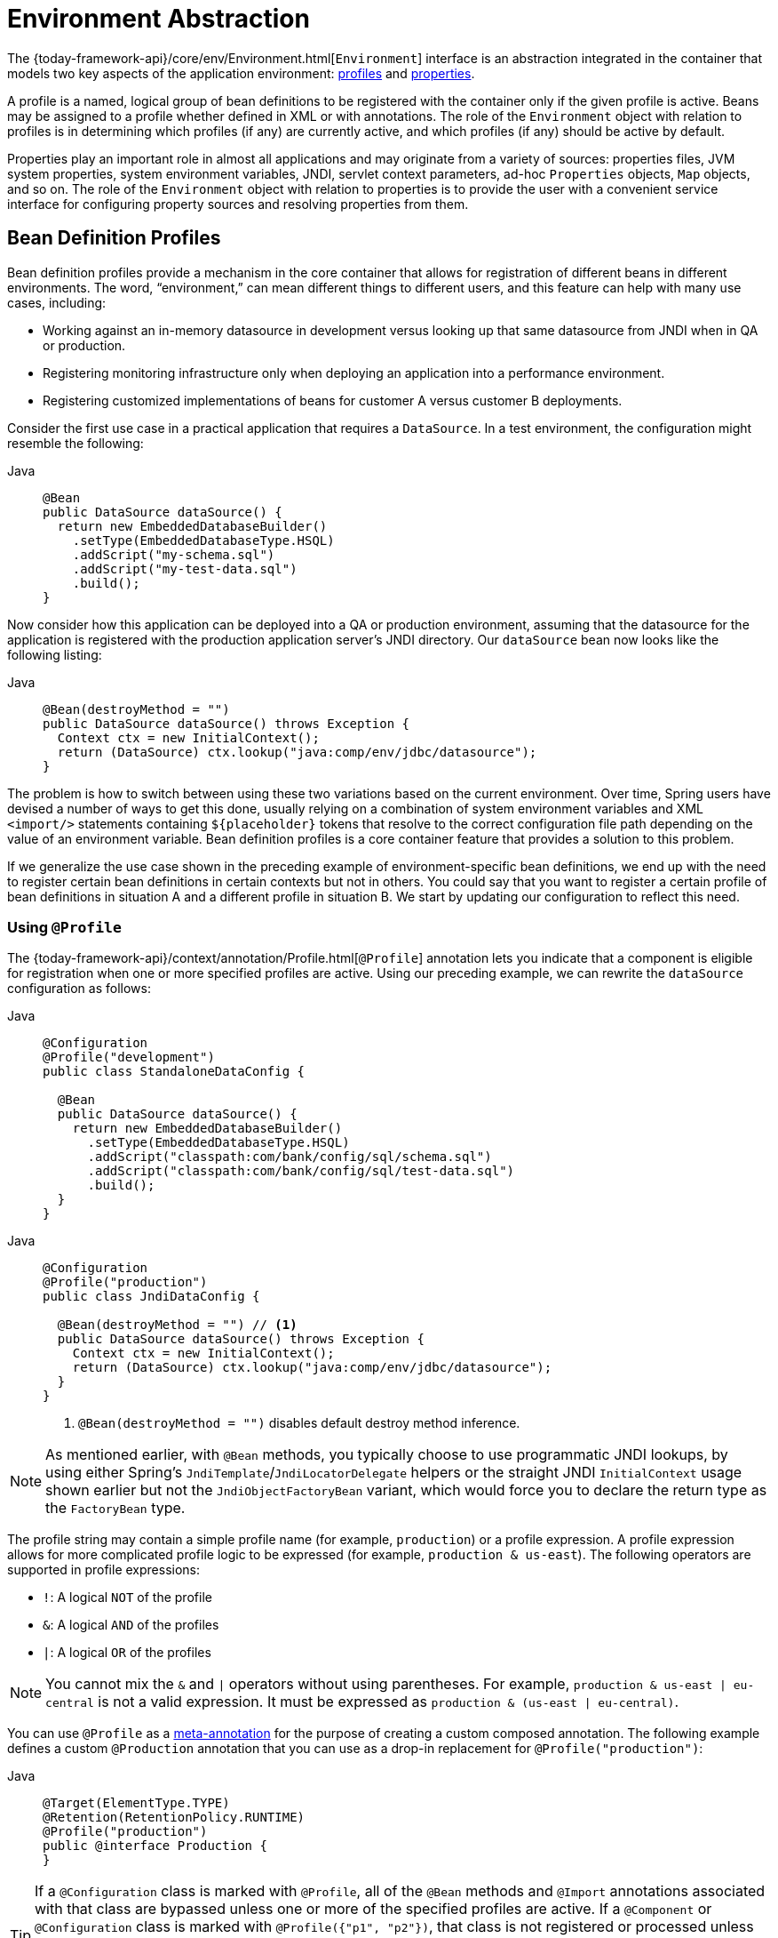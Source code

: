 [[beans-environment]]
= Environment Abstraction

The {today-framework-api}/core/env/Environment.html[`Environment`] interface
is an abstraction integrated in the container that models two key
aspects of the application environment: xref:core/beans/environment.adoc#beans-definition-profiles[profiles]
and xref:core/beans/environment.adoc#beans-property-source-abstraction[properties].

A profile is a named, logical group of bean definitions to be registered with the
container only if the given profile is active. Beans may be assigned to a profile
whether defined in XML or with annotations. The role of the `Environment` object with
relation to profiles is in determining which profiles (if any) are currently active,
and which profiles (if any) should be active by default.

Properties play an important role in almost all applications and may originate from
a variety of sources: properties files, JVM system properties, system environment
variables, JNDI, servlet context parameters, ad-hoc `Properties` objects, `Map` objects, and so
on. The role of the `Environment` object with relation to properties is to provide the
user with a convenient service interface for configuring property sources and resolving
properties from them.



[[beans-definition-profiles]]
== Bean Definition Profiles

Bean definition profiles provide a mechanism in the core container that allows for
registration of different beans in different environments. The word, "`environment,`"
can mean different things to different users, and this feature can help with many
use cases, including:

* Working against an in-memory datasource in development versus looking up that same
datasource from JNDI when in QA or production.
* Registering monitoring infrastructure only when deploying an application into a
performance environment.
* Registering customized implementations of beans for customer A versus customer
B deployments.

Consider the first use case in a practical application that requires a
`DataSource`. In a test environment, the configuration might resemble the following:

[tabs]
======
Java::
+
[source,java,indent=0,subs="verbatim,quotes",role="primary"]
----
@Bean
public DataSource dataSource() {
  return new EmbeddedDatabaseBuilder()
    .setType(EmbeddedDatabaseType.HSQL)
    .addScript("my-schema.sql")
    .addScript("my-test-data.sql")
    .build();
}
----

======

Now consider how this application can be deployed into a QA or production
environment, assuming that the datasource for the application is registered
with the production application server's JNDI directory. Our `dataSource` bean
now looks like the following listing:

[tabs]
======
Java::
+
[source,java,indent=0,subs="verbatim,quotes",role="primary"]
----
@Bean(destroyMethod = "")
public DataSource dataSource() throws Exception {
  Context ctx = new InitialContext();
  return (DataSource) ctx.lookup("java:comp/env/jdbc/datasource");
}
----

======

The problem is how to switch between using these two variations based on the
current environment. Over time, Spring users have devised a number of ways to
get this done, usually relying on a combination of system environment variables
and XML `<import/>` statements containing pass:q[`${placeholder}`] tokens that resolve
to the correct configuration file path depending on the value of an environment
variable. Bean definition profiles is a core container feature that provides a
solution to this problem.

If we generalize the use case shown in the preceding example of environment-specific bean
definitions, we end up with the need to register certain bean definitions in
certain contexts but not in others. You could say that you want to register a
certain profile of bean definitions in situation A and a different profile in
situation B. We start by updating our configuration to reflect this need.


[[beans-definition-profiles-java]]
=== Using `@Profile`

The {today-framework-api}/context/annotation/Profile.html[`@Profile`]
annotation lets you indicate that a component is eligible for registration
when one or more specified profiles are active. Using our preceding example, we
can rewrite the `dataSource` configuration as follows:

--
[tabs]
======
Java::
+
[source,java,indent=0,subs="verbatim,quotes",role="primary"]
----
@Configuration
@Profile("development")
public class StandaloneDataConfig {

  @Bean
  public DataSource dataSource() {
    return new EmbeddedDatabaseBuilder()
      .setType(EmbeddedDatabaseType.HSQL)
      .addScript("classpath:com/bank/config/sql/schema.sql")
      .addScript("classpath:com/bank/config/sql/test-data.sql")
      .build();
  }
}
----

======
--

--
[tabs]
======
Java::
+
[source,java,indent=0,subs="verbatim,quotes",role="primary"]
----
@Configuration
@Profile("production")
public class JndiDataConfig {

  @Bean(destroyMethod = "") // <1>
  public DataSource dataSource() throws Exception {
    Context ctx = new InitialContext();
    return (DataSource) ctx.lookup("java:comp/env/jdbc/datasource");
  }
}
----
<1> `@Bean(destroyMethod = "")` disables default destroy method inference.

======
--

NOTE: As mentioned earlier, with `@Bean` methods, you typically choose to use programmatic
JNDI lookups, by using either Spring's `JndiTemplate`/`JndiLocatorDelegate` helpers or the
straight JNDI `InitialContext` usage shown earlier but not the `JndiObjectFactoryBean`
variant, which would force you to declare the return type as the `FactoryBean` type.

The profile string may contain a simple profile name (for example, `production`) or a
profile expression. A profile expression allows for more complicated profile logic to be
expressed (for example, `production & us-east`). The following operators are supported in
profile expressions:

* `!`: A logical `NOT` of the profile
* `&`: A logical `AND` of the profiles
* `|`: A logical `OR` of the profiles

NOTE: You cannot mix the `&` and `|` operators without using parentheses. For example,
`production & us-east | eu-central` is not a valid expression. It must be expressed as
`production & (us-east | eu-central)`.

You can use `@Profile` as a xref:core/beans/classpath-scanning.adoc#beans-meta-annotations[meta-annotation] for the purpose
of creating a custom composed annotation. The following example defines a custom
`@Production` annotation that you can use as a drop-in replacement for
`@Profile("production")`:

--
[tabs]
======
Java::
+
[source,java,indent=0,subs="verbatim,quotes",role="primary"]
----
@Target(ElementType.TYPE)
@Retention(RetentionPolicy.RUNTIME)
@Profile("production")
public @interface Production {
}
----

======
--

TIP: If a `@Configuration` class is marked with `@Profile`, all of the `@Bean` methods and
`@Import` annotations associated with that class are bypassed unless one or more of
the specified profiles are active. If a `@Component` or `@Configuration` class is marked
with `@Profile({"p1", "p2"})`, that class is not registered or processed unless
profiles 'p1' or 'p2' have been activated. If a given profile is prefixed with the
NOT operator (`!`), the annotated element is registered only if the profile is not
active. For example, given `@Profile({"p1", "!p2"})`, registration will occur if profile
'p1' is active or if profile 'p2' is not active.

`@Profile` can also be declared at the method level to include only one particular bean
of a configuration class (for example, for alternative variants of a particular bean), as
the following example shows:

--
[tabs]
======
Java::
+
[source,java,indent=0,subs="verbatim,quotes",role="primary"]
----
@Configuration
public class AppConfig {

  @Bean("dataSource")
  @Profile("development") // <1>
  public DataSource standaloneDataSource() {
    return new EmbeddedDatabaseBuilder()
      .setType(EmbeddedDatabaseType.HSQL)
      .addScript("classpath:com/bank/config/sql/schema.sql")
      .addScript("classpath:com/bank/config/sql/test-data.sql")
      .build();
  }

  @Bean("dataSource")
  @Profile("production") // <2>
  public DataSource jndiDataSource() throws Exception {
    Context ctx = new InitialContext();
    return (DataSource) ctx.lookup("java:comp/env/jdbc/datasource");
  }
}
----
<1> The `standaloneDataSource` method is available only in the `development` profile.
<2> The `jndiDataSource` method is available only in the `production` profile.

======
--

[NOTE]
====
With `@Profile` on `@Bean` methods, a special scenario may apply: In the case of
overloaded `@Bean` methods of the same Java method name (analogous to constructor
overloading), a `@Profile` condition needs to be consistently declared on all
overloaded methods. If the conditions are inconsistent, only the condition on the
first declaration among the overloaded methods matters. Therefore, `@Profile` can
not be used to select an overloaded method with a particular argument signature over
another. Resolution between all factory methods for the same bean follows Spring's
constructor resolution algorithm at creation time.

If you want to define alternative beans with different profile conditions,
use distinct Java method names that point to the same bean name by using the `@Bean` name
attribute, as shown in the preceding example. If the argument signatures are all
the same (for example, all of the variants have no-arg factory methods), this is the only
way to represent such an arrangement in a valid Java class in the first place
(since there can only be one method of a particular name and argument signature).
====


[[beans-definition-profiles-xml]]
=== XML Bean Definition Profiles

The XML counterpart is the `profile` attribute of the `<beans>` element. Our preceding sample
configuration can be rewritten in two XML files, as follows:

[source,xml,indent=0,subs="verbatim,quotes"]
----
<beans profile="development"
  xmlns="http://www.springframework.org/schema/beans"
  xmlns:xsi="http://www.w3.org/2001/XMLSchema-instance"
  xmlns:jdbc="http://www.springframework.org/schema/jdbc"
  xsi:schemaLocation="...">

  <jdbc:embedded-database id="dataSource">
    <jdbc:script location="classpath:com/bank/config/sql/schema.sql"/>
    <jdbc:script location="classpath:com/bank/config/sql/test-data.sql"/>
  </jdbc:embedded-database>
</beans>
----

[source,xml,indent=0,subs="verbatim,quotes"]
----
<beans profile="production"
  xmlns="http://www.springframework.org/schema/beans"
  xmlns:xsi="http://www.w3.org/2001/XMLSchema-instance"
  xmlns:jee="http://www.springframework.org/schema/jee"
  xsi:schemaLocation="...">

  <jee:jndi-lookup id="dataSource" jndi-name="java:comp/env/jdbc/datasource"/>
</beans>
----

It is also possible to avoid that split and nest `<beans/>` elements within the same file,
as the following example shows:

[source,xml,indent=0,subs="verbatim,quotes"]
----
<beans xmlns="http://www.springframework.org/schema/beans"
  xmlns:xsi="http://www.w3.org/2001/XMLSchema-instance"
  xmlns:jdbc="http://www.springframework.org/schema/jdbc"
  xmlns:jee="http://www.springframework.org/schema/jee"
  xsi:schemaLocation="...">

  <!-- other bean definitions -->

  <beans profile="development">
    <jdbc:embedded-database id="dataSource">
      <jdbc:script location="classpath:com/bank/config/sql/schema.sql"/>
      <jdbc:script location="classpath:com/bank/config/sql/test-data.sql"/>
    </jdbc:embedded-database>
  </beans>

  <beans profile="production">
    <jee:jndi-lookup id="dataSource" jndi-name="java:comp/env/jdbc/datasource"/>
  </beans>
</beans>
----

The `spring-bean.xsd` has been constrained to allow such elements only as the
last ones in the file. This should help provide flexibility without incurring
clutter in the XML files.

[NOTE]
=====
The XML counterpart does not support the profile expressions described earlier. It is possible,
however, to negate a profile by using the `!` operator. It is also possible to apply a logical
"`and`" by nesting the profiles, as the following example shows:

[source,xml,indent=0,subs="verbatim,quotes"]
----
<beans xmlns="http://www.springframework.org/schema/beans"
  xmlns:xsi="http://www.w3.org/2001/XMLSchema-instance"
  xmlns:jdbc="http://www.springframework.org/schema/jdbc"
  xmlns:jee="http://www.springframework.org/schema/jee"
  xsi:schemaLocation="...">

  <!-- other bean definitions -->

  <beans profile="production">
    <beans profile="us-east">
      <jee:jndi-lookup id="dataSource" jndi-name="java:comp/env/jdbc/datasource"/>
    </beans>
  </beans>
</beans>
----

In the preceding example, the `dataSource` bean is exposed if both the `production` and
`us-east` profiles are active.
=====


[[beans-definition-profiles-enable]]
=== Activating a Profile

Now that we have updated our configuration, we still need to instruct Spring which
profile is active. If we started our sample application right now, we would see
a `NoSuchBeanDefinitionException` thrown, because the container could not find
the Spring bean named `dataSource`.

Activating a profile can be done in several ways, but the most straightforward is to do
it programmatically against the `Environment` API which is available through an
`ApplicationContext`. The following example shows how to do so:

[tabs]
======
Java::
+
[source,java,indent=0,subs="verbatim,quotes",role="primary"]
----
AnnotationConfigApplicationContext ctx = new AnnotationConfigApplicationContext();
ctx.getEnvironment().setActiveProfiles("development");
ctx.register(SomeConfig.class, StandaloneDataConfig.class, JndiDataConfig.class);
ctx.refresh();
----

======

In addition, you can also declaratively activate profiles through the
`infra.profiles.active` property, which may be specified through system environment
variables, JVM system properties, servlet context parameters in `web.xml`, or even as an
entry in JNDI (see xref:core/beans/environment.adoc#beans-property-source-abstraction[`PropertySource` Abstraction]). In integration tests, active
profiles can be declared by using the `@ActiveProfiles` annotation in the `spring-test`
module (see xref:testing/testcontext-framework/ctx-management/env-profiles.adoc[context configuration with environment profiles]
).

Note that profiles are not an "`either-or`" proposition. You can activate multiple
profiles at once. Programmatically, you can provide multiple profile names to the
`setActiveProfiles()` method, which accepts `String...` varargs. The following example
activates multiple profiles:

[tabs]
======
Java::
+
[source,java,indent=0,subs="verbatim,quotes",role="primary"]
----
ctx.getEnvironment().setActiveProfiles("profile1", "profile2");
----

======

Declaratively, `infra.profiles.active` may accept a comma-separated list of profile names,
as the following example shows:

[literal,indent=0,subs="verbatim,quotes"]
----
-Dinfra.profiles.active="profile1,profile2"
----


[[beans-definition-profiles-default]]
=== Default Profile

The default profile represents the profile that is enabled if no profile is active. Consider
the following example:

[tabs]
======
Java::
+
[source,java,indent=0,subs="verbatim,quotes",role="primary"]
----
@Configuration
@Profile("default")
public class DefaultDataConfig {

  @Bean
  public DataSource dataSource() {
    return new EmbeddedDatabaseBuilder()
      .setType(EmbeddedDatabaseType.HSQL)
      .addScript("classpath:com/bank/config/sql/schema.sql")
      .build();
  }
}
----
======

If xref:#beans-definition-profiles-enable[no profile is active], the `dataSource` is
created. You can see this as a way to provide a default definition for one or more
beans. If any profile is enabled, the default profile does not apply.

The name of the default profile is `default`. You can change the name of
the default profile by using `setDefaultProfiles()` on the `Environment` or,
declaratively, by using the `infra.profiles.default` property.



[[beans-property-source-abstraction]]
== `PropertySource` Abstraction

Spring's `Environment` abstraction provides search operations over a configurable
hierarchy of property sources. Consider the following listing:

[tabs]
======
Java::
+
[source,java,indent=0,subs="verbatim,quotes",role="primary"]
----
ApplicationContext ctx = new GenericApplicationContext();
Environment env = ctx.getEnvironment();
boolean containsMyProperty = env.containsProperty("my-property");
System.out.println("Does my environment contain the 'my-property' property? " + containsMyProperty);
----

======

In the preceding snippet, we see a high-level way of asking Spring whether the `my-property` property is
defined for the current environment. To answer this question, the `Environment` object performs
a search over a set of {today-framework-api}/core/env/PropertySource.html[`PropertySource`]
objects. A `PropertySource` is a simple abstraction over any source of key-value pairs, and
Spring's {today-framework-api}/core/env/StandardEnvironment.html[`StandardEnvironment`]
is configured with two PropertySource objects -- one representing the set of JVM system properties
(`System.getProperties()`) and one representing the set of system environment variables
(`System.getenv()`).

NOTE: These default property sources are present for `StandardEnvironment`, for use in standalone
applications. {today-framework-api}/web/context/support/StandardServletEnvironment.html[`StandardServletEnvironment`]
is populated with additional default property sources including servlet config, servlet
context parameters, and a {today-framework-api}/jndi/JndiPropertySource.html[`JndiPropertySource`]
if JNDI is available.

Concretely, when you use the `StandardEnvironment`, the call to `env.containsProperty("my-property")`
returns true if a `my-property` system property or `my-property` environment variable is present at
runtime.

[TIP]
====
The search performed is hierarchical. By default, system properties have precedence over
environment variables. So, if the `my-property` property happens to be set in both places during
a call to `env.getProperty("my-property")`, the system property value "`wins`" and is returned.
Note that property values are not merged
but rather completely overridden by a preceding entry.

For a common `StandardServletEnvironment`, the full hierarchy is as follows, with the
highest-precedence entries at the top:

. ServletConfig parameters (if applicable -- for example, in case of a `DispatcherServlet` context)
. ServletContext parameters (web.xml context-param entries)
. JNDI environment variables (`java:comp/env/` entries)
. JVM system properties (`-D` command-line arguments)
. JVM system environment (operating system environment variables)
====

Most importantly, the entire mechanism is configurable. Perhaps you have a custom source
of properties that you want to integrate into this search. To do so, implement
and instantiate your own `PropertySource` and add it to the set of `PropertySources` for the
current `Environment`. The following example shows how to do so:

[tabs]
======
Java::
+
[source,java,indent=0,subs="verbatim,quotes",role="primary"]
----
ConfigurableApplicationContext ctx = new GenericApplicationContext();
MutablePropertySources sources = ctx.getEnvironment().getPropertySources();
sources.addFirst(new MyPropertySource());
----

======

In the preceding code, `MyPropertySource` has been added with highest precedence in the
search. If it contains a  `my-property` property, the property is detected and returned, in favor of
any `my-property` property in any other `PropertySource`. The
{today-framework-api}/core/env/MutablePropertySources.html[`MutablePropertySources`]
API exposes a number of methods that allow for precise manipulation of the set of
property sources.



[[beans-using-propertysource]]
== Using `@PropertySource`

The {today-framework-api}/context/annotation/PropertySource.html[`@PropertySource`]
annotation provides a convenient and declarative mechanism for adding a `PropertySource`
to Spring's `Environment`.

Given a file called `app.properties` that contains the key-value pair `testbean.name=myTestBean`,
the following `@Configuration` class uses `@PropertySource` in such a way that
a call to `testBean.getName()` returns `myTestBean`:

[tabs]
======
Java::
+
[source,java,indent=0,subs="verbatim,quotes",role="primary"]
----
 @Configuration
 @PropertySource("classpath:/com/myco/app.properties")
 public class AppConfig {

   @Autowired
   Environment env;

   @Bean
   public TestBean testBean() {
     TestBean testBean = new TestBean();
     testBean.setName(env.getProperty("testbean.name"));
     return testBean;
   }
 }
----

======

Any `${...}` placeholders present in a `@PropertySource` resource location are
resolved against the set of property sources already registered against the
environment, as the following example shows:

[tabs]
======
Java::
+
[source,java,indent=0,subs="verbatim,quotes",role="primary"]
----
 @Configuration
 @PropertySource("classpath:/com/${my.placeholder:default/path}/app.properties")
 public class AppConfig {

   @Autowired
   Environment env;

   @Bean
   public TestBean testBean() {
     TestBean testBean = new TestBean();
     testBean.setName(env.getProperty("testbean.name"));
     return testBean;
   }
 }
----

======

Assuming that `my.placeholder` is present in one of the property sources already
registered (for example, system properties or environment variables), the placeholder is
resolved to the corresponding value. If not, then `default/path` is used
as a default. If no default is specified and a property cannot be resolved, an
`IllegalArgumentException` is thrown.

NOTE: `@PropertySource` can be used as a repeatable annotation. `@PropertySource`
may also be used as a meta-annotation to create custom composed annotations with
attribute overrides.



[[beans-placeholder-resolution-in-statements]]
== Placeholder Resolution in Statements

Historically, the value of placeholders in elements could be resolved only against
JVM system properties or environment variables. This is no longer the case. Because
the `Environment` abstraction is integrated throughout the container, it is easy to
route resolution of placeholders through it. This means that you may configure the
resolution process in any way you like. You can change the precedence of searching through
system properties and environment variables or remove them entirely. You can also add your
own property sources to the mix, as appropriate.

Concretely, the following statement works regardless of where the `customer`
property is defined, as long as it is available in the `Environment`:

[source,xml,indent=0,subs="verbatim,quotes"]
----
<beans>
  <import resource="com/bank/service/${customer}-config.xml"/>
</beans>
----




